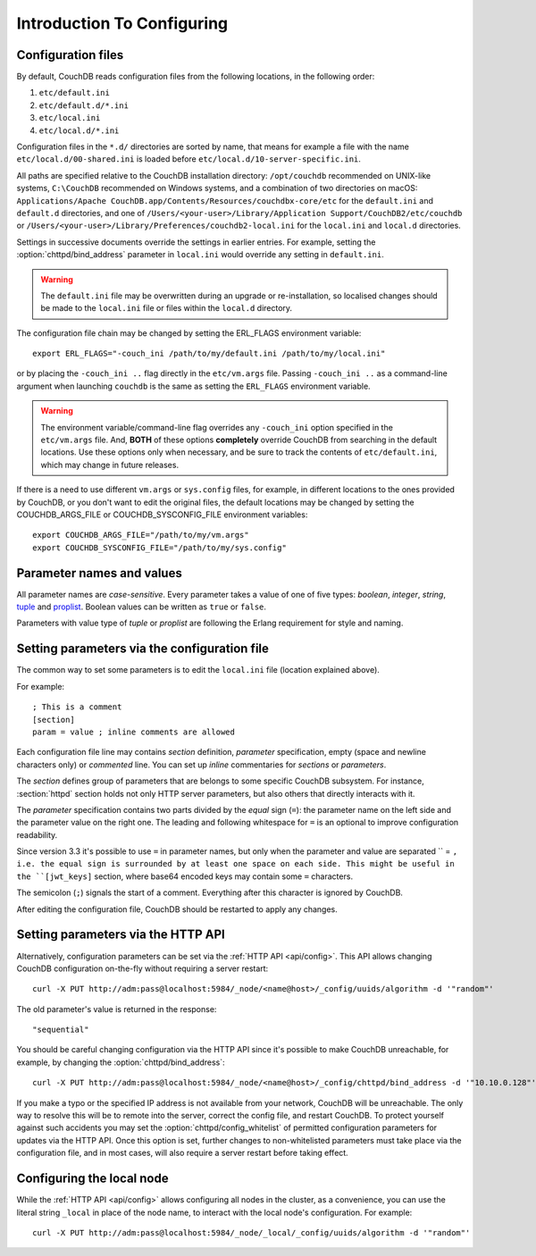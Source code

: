 .. Licensed under the Apache License, Version 2.0 (the "License"); you may not
.. use this file except in compliance with the License. You may obtain a copy of
.. the License at
..
..   http://www.apache.org/licenses/LICENSE-2.0
..
.. Unless required by applicable law or agreed to in writing, software
.. distributed under the License is distributed on an "AS IS" BASIS, WITHOUT
.. WARRANTIES OR CONDITIONS OF ANY KIND, either express or implied. See the
.. License for the specific language governing permissions and limitations under
.. the License.

.. default-domain:: config
.. _config/intro:

===========================
Introduction To Configuring
===========================

Configuration files
===================

By default, CouchDB reads configuration files from the following locations,
in the following order:

#. ``etc/default.ini``
#. ``etc/default.d/*.ini``
#. ``etc/local.ini``
#. ``etc/local.d/*.ini``

Configuration files in the ``*.d/`` directories are sorted by name, that means
for example a file with the name ``etc/local.d/00-shared.ini`` is loaded before
``etc/local.d/10-server-specific.ini``.

All paths are specified relative to the CouchDB installation directory:
``/opt/couchdb`` recommended on UNIX-like systems, ``C:\CouchDB`` recommended
on Windows systems, and a combination of two directories on macOS:
``Applications/Apache CouchDB.app/Contents/Resources/couchdbx-core/etc`` for
the ``default.ini`` and ``default.d`` directories, and one of
``/Users/<your-user>/Library/Application Support/CouchDB2/etc/couchdb`` or
``/Users/<your-user>/Library/Preferences/couchdb2-local.ini`` for
the ``local.ini`` and ``local.d`` directories.

Settings in successive documents override the settings in earlier entries.
For example, setting the :option:`chttpd/bind_address` parameter in
``local.ini`` would override any setting in ``default.ini``.

.. warning::
    The ``default.ini`` file may be overwritten during an upgrade or
    re-installation, so localised changes should be made to the ``local.ini``
    file or files within the ``local.d`` directory.

.. highlight:: sh

The configuration file chain may be changed by setting the ERL_FLAGS
environment variable::

    export ERL_FLAGS="-couch_ini /path/to/my/default.ini /path/to/my/local.ini"

or by placing the ``-couch_ini ..`` flag directly in the ``etc/vm.args`` file.
Passing ``-couch_ini ..`` as a command-line argument when launching ``couchdb``
is the same as setting the ``ERL_FLAGS`` environment variable.

.. warning::
    The environment variable/command-line flag overrides any ``-couch_ini``
    option specified in the ``etc/vm.args`` file. And, **BOTH** of these
    options **completely** override CouchDB from searching in the default
    locations. Use these options only when necessary, and be sure to track
    the contents of ``etc/default.ini``, which may change in future releases.

If there is a need to use different ``vm.args`` or ``sys.config`` files, for
example, in different locations to the ones provided by CouchDB, or you don't
want to edit the original files, the default locations may be changed by
setting the COUCHDB_ARGS_FILE or COUCHDB_SYSCONFIG_FILE environment
variables::

    export COUCHDB_ARGS_FILE="/path/to/my/vm.args"
    export COUCHDB_SYSCONFIG_FILE="/path/to/my/sys.config"

Parameter names and values
==========================

All parameter names are *case-sensitive*. Every parameter takes a value of one
of five types: `boolean`, `integer`, `string`, `tuple`_ and `proplist`_.
Boolean values can be written as ``true`` or ``false``.

Parameters with value type of `tuple` or `proplist` are following the Erlang
requirement for style and naming.

.. _proplist: http://www.erlang.org/doc/man/proplists.html
.. _tuple: http://www.erlang.org/doc/reference_manual/data_types.html#id66049

Setting parameters via the configuration file
=============================================

.. versionchanged:: 3.3 added ability to have ``=`` in parameter names
.. versionchanged:: 3.3 removed the undocumented ability to have multi-line values.

The common way to set some parameters is to edit the ``local.ini`` file
(location explained above).

.. highlight:: ini

For example::

    ; This is a comment
    [section]
    param = value ; inline comments are allowed

Each configuration file line may contains `section` definition, `parameter`
specification, empty (space and newline characters only) or `commented` line.
You can set up `inline` commentaries for `sections` or `parameters`.

The `section` defines group of parameters that are belongs to some specific
CouchDB subsystem. For instance, :section:`httpd` section holds not only HTTP
server parameters, but also others that directly interacts with it.

The `parameter` specification contains two parts divided by the `equal` sign
(``=``): the parameter name on the left side and the parameter value on the
right one. The leading and following whitespace for ``=`` is an optional to
improve configuration readability.

Since version 3.3 it's possible to use ``=`` in parameter names, but only when
the parameter and value are separated `` = ``, i.e. the equal sign is surrounded
by at least one space on each side. This might be useful in the ``[jwt_keys]``
section, where base64 encoded keys may contain some ``=`` characters.

The semicolon (``;``) signals the start of a comment. Everything after this
character is ignored by CouchDB.

After editing the configuration file, CouchDB should be restarted to apply
any changes.

Setting parameters via the HTTP API
===================================

.. highlight:: sh

Alternatively, configuration parameters can be set via the
:ref:`HTTP API <api/config>`. This API allows changing CouchDB configuration
on-the-fly without requiring a server restart::

    curl -X PUT http://adm:pass@localhost:5984/_node/<name@host>/_config/uuids/algorithm -d '"random"'

The old parameter's value is returned in the response::

    "sequential"

You should be careful changing configuration via the HTTP API since it's
possible  to make CouchDB unreachable, for example, by changing the
:option:`chttpd/bind_address`::

    curl -X PUT http://adm:pass@localhost:5984/_node/<name@host>/_config/chttpd/bind_address -d '"10.10.0.128"'

If you make a typo or the specified IP address is not available from your
network, CouchDB will be unreachable. The only way to resolve this will be
to remote into the server, correct the config file, and restart CouchDB. To
protect yourself against such accidents you may set the
:option:`chttpd/config_whitelist` of permitted configuration parameters for
updates via the HTTP API. Once this option is set, further changes to
non-whitelisted parameters must take place via the configuration file, and in
most cases, will also require a server restart before taking effect.

Configuring the local node
==========================

.. highlight:: sh

While the :ref:`HTTP API <api/config>` allows configuring all nodes in the
cluster, as a convenience, you can use the literal string ``_local`` in place
of the node name, to interact with the local node's configuration.  For
example::

    curl -X PUT http://adm:pass@localhost:5984/_node/_local/_config/uuids/algorithm -d '"random"'
